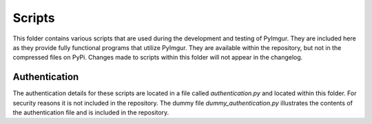 Scripts
=======

This folder contains various scripts that are used during the development and
testing of PyImgur. They are included here as they provide fully functional
programs that utilize PyImgur. They are available within the repository, but
not in the compressed files on PyPi. Changes made to scripts within this folder
will not appear in the changelog.

Authentication
--------------

The authentication details for these scripts are located in a file called
`authentication.py` and located within this folder. For security reasons it is
not included in the repository. The dummy file `dummy_authentication.py`
illustrates the contents of the authentication file and is included in the
repository.
